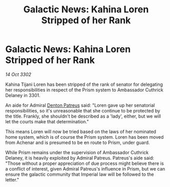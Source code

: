 :PROPERTIES:
:ID:       3b52d076-f392-4f7e-a56d-136be64c79ee
:END:
#+title: Galactic News: Kahina Loren Stripped of her Rank
#+filetags: :3301:Empire:3302:galnet:

* Galactic News: Kahina Loren Stripped of her Rank

/14 Oct 3302/

Kahina Tijani Loren has been stripped of the rank of senator for delegating her responsibilities in respect of the Prism system to Ambassador Cuthrick Delaney in 3301. 

An aide for Admiral [[id:75daea85-5e9f-4f6f-a102-1a5edea0283c][Denton Patreus]] said: "Loren gave up her senatorial responsibilities, so it's unreasonable that she continue to be protected by the title. Frankly, she shouldn't be described as a 'lady', either, but we will let the courts make that determination." 

This means Loren will now be tried based on the laws of her nominated home system, which is of course the Prism system. Loren has been moved from Achenar and is presumed to be en route to Prism, under guard. 

While Prism remains under the supervision of Ambassador Cuthrick Delaney, it is heavily exploited by Admiral Patreus. Patreus's aide said: "Those without a proper appreciation of due process might believe there is a conflict of interest, given Admiral Patreus's influence in Prism, but we can ensure the galactic community that Imperial law will be followed to the letter."
